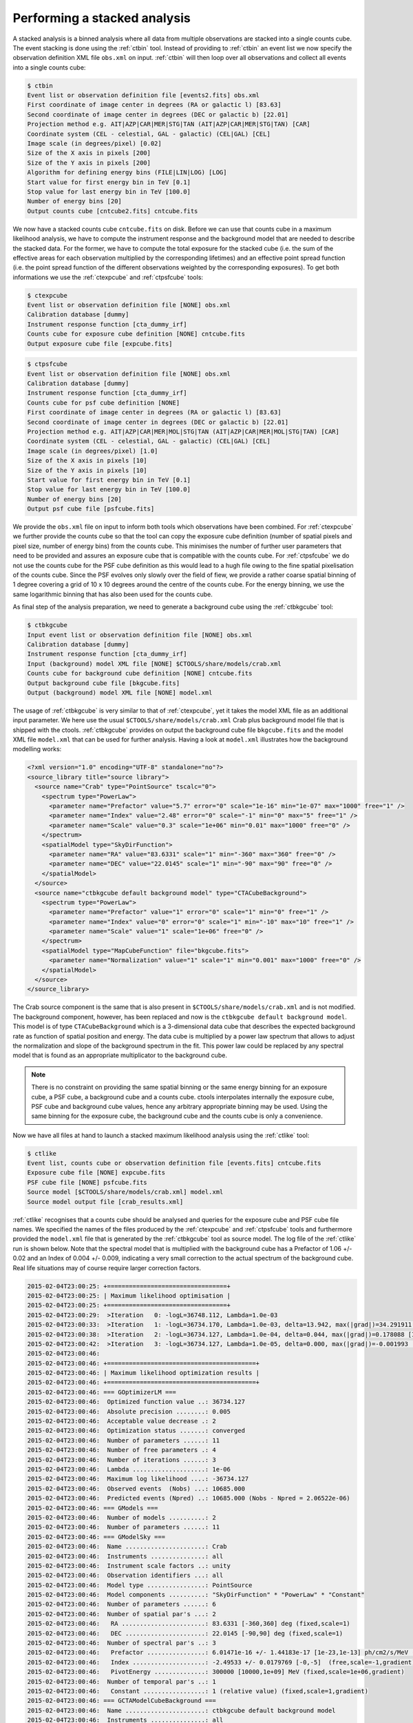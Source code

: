 .. _sec_stacked:

Performing a stacked analysis
~~~~~~~~~~~~~~~~~~~~~~~~~~~~~

A stacked analysis is a binned analysis where all data from multiple
observations are stacked into a single counts cube.
The event stacking is done using the :ref:`ctbin` tool.
Instead of providing to :ref:`ctbin` an event list we
now specify the observation definition XML file ``obs.xml`` 
on input.
:ref:`ctbin` will then loop over all observations and collect all events
into a single counts cube:

.. code-block:: bash

  $ ctbin
  Event list or observation definition file [events2.fits] obs.xml
  First coordinate of image center in degrees (RA or galactic l) [83.63] 
  Second coordinate of image center in degrees (DEC or galactic b) [22.01] 
  Projection method e.g. AIT|AZP|CAR|MER|STG|TAN (AIT|AZP|CAR|MER|STG|TAN) [CAR] 
  Coordinate system (CEL - celestial, GAL - galactic) (CEL|GAL) [CEL] 
  Image scale (in degrees/pixel) [0.02] 
  Size of the X axis in pixels [200] 
  Size of the Y axis in pixels [200] 
  Algorithm for defining energy bins (FILE|LIN|LOG) [LOG] 
  Start value for first energy bin in TeV [0.1] 
  Stop value for last energy bin in TeV [100.0] 
  Number of energy bins [20] 
  Output counts cube [cntcube2.fits] cntcube.fits

We now have a stacked counts cube ``cntcube.fits`` on disk.
Before we can use that counts cube in a maximum likelihood
analysis, we have to compute the instrument response and the
background model that are needed to describe the stacked data.
For the former, we have to compute the total exposure for the stacked
cube (i.e. the sum of the effective areas for each observation multiplied
by the corresponding lifetimes) and an effective point spread function
(i.e. the point spread function of the different observations weighted by
the corresponding exposures).
To get both informations we use the :ref:`ctexpcube` and 
:ref:`ctpsfcube` tools:

.. code-block:: bash

  $ ctexpcube
  Event list or observation definition file [NONE] obs.xml
  Calibration database [dummy] 
  Instrument response function [cta_dummy_irf] 
  Counts cube for exposure cube definition [NONE] cntcube.fits
  Output exposure cube file [expcube.fits]

.. code-block:: bash

  $ ctpsfcube
  Event list or observation definition file [NONE] obs.xml
  Calibration database [dummy] 
  Instrument response function [cta_dummy_irf] 
  Counts cube for psf cube definition [NONE] 
  First coordinate of image center in degrees (RA or galactic l) [83.63] 
  Second coordinate of image center in degrees (DEC or galactic b) [22.01] 
  Projection method e.g. AIT|AZP|CAR|MER|MOL|STG|TAN (AIT|AZP|CAR|MER|MOL|STG|TAN) [CAR] 
  Coordinate system (CEL - celestial, GAL - galactic) (CEL|GAL) [CEL] 
  Image scale (in degrees/pixel) [1.0] 
  Size of the X axis in pixels [10] 
  Size of the Y axis in pixels [10] 
  Start value for first energy bin in TeV [0.1] 
  Stop value for last energy bin in TeV [100.0] 
  Number of energy bins [20] 
  Output psf cube file [psfcube.fits]

We provide the ``obs.xml`` file on input to inform both tools which
observations have been combined.
For :ref:`ctexpcube` we further provide the counts cube so that the
tool can copy the exposure cube definition (number of spatial pixels
and pixel size, number of energy bins) from the counts cube.
This minimises the number of further user parameters that need to be
provided and assures an exposure cube that is compatible with the counts
cube.
For :ref:`ctpsfcube` we do not use the counts cube for the PSF cube
definition as this would lead to a hugh file owing to the fine spatial
pixelisation of the counts cube.
Since the PSF evolves only slowly over the field of fiew, we provide a
rather coarse spatial binning of 1 degree covering a grid of 10 x 10 
degrees around the centre of the counts cube.
For the energy binning, we use the same logarithmic binning that has
also been used for the counts cube.

As final step of the analysis preparation, we need to generate a
background cube using the :ref:`ctbkgcube` tool:

.. code-block:: bash

  $ ctbkgcube
  Input event list or observation definition file [NONE] obs.xml
  Calibration database [dummy] 
  Instrument response function [cta_dummy_irf] 
  Input (background) model XML file [NONE] $CTOOLS/share/models/crab.xml
  Counts cube for background cube definition [NONE] cntcube.fits
  Output background cube file [bkgcube.fits] 
  Output (background) model XML file [NONE] model.xml

The usage of :ref:`ctbkgcube` is very similar to that of :ref:`ctexpcube`,
yet it takes the model XML file as an additional input parameter.
We here use the usual ``$CTOOLS/share/models/crab.xml`` Crab plus
background model file that is shipped with the ctools.
:ref:`ctbkgcube` provides on output the background cube file
``bkgcube.fits`` and the model XML file ``model.xml`` that can
be used for further analysis.
Having a look at ``model.xml`` illustrates how the background
modelling works:

.. code-block:: xml

  <?xml version="1.0" encoding="UTF-8" standalone="no"?>
  <source_library title="source library">
    <source name="Crab" type="PointSource" tscalc="0">
      <spectrum type="PowerLaw">
        <parameter name="Prefactor" value="5.7" error="0" scale="1e-16" min="1e-07" max="1000" free="1" />
        <parameter name="Index" value="2.48" error="0" scale="-1" min="0" max="5" free="1" />
        <parameter name="Scale" value="0.3" scale="1e+06" min="0.01" max="1000" free="0" />
      </spectrum>
      <spatialModel type="SkyDirFunction">
        <parameter name="RA" value="83.6331" scale="1" min="-360" max="360" free="0" />
        <parameter name="DEC" value="22.0145" scale="1" min="-90" max="90" free="0" />
      </spatialModel>
    </source>
    <source name="ctbkgcube default background model" type="CTACubeBackground">
      <spectrum type="PowerLaw">
        <parameter name="Prefactor" value="1" error="0" scale="1" min="0" free="1" />
        <parameter name="Index" value="0" error="0" scale="1" min="-10" max="10" free="1" />
        <parameter name="Scale" value="1" scale="1e+06" free="0" />
      </spectrum>
      <spatialModel type="MapCubeFunction" file="bkgcube.fits">
        <parameter name="Normalization" value="1" scale="1" min="0.001" max="1000" free="0" />
      </spatialModel>
    </source>
  </source_library>

The Crab source component is the same that is also present in
``$CTOOLS/share/models/crab.xml`` and is not modified.
The background component, however, has been replaced and now is
the ``ctbkgcube default background model``.
This model is of type ``CTACubeBackground`` which is a 3-dimensional
data cube that describes the expected background rate as function
of spatial position and energy.
The data cube is multiplied by a power law spectrum that allows to adjust
the normalization and slope of the background spectrum in the fit.
This power law could be replaced by any spectral model that is found
as an appropriate multiplicator to the background cube.

.. note::

   There is no constraint on providing the same spatial binning or
   the same energy binning for an exposure cube, a PSF cube,
   a background cube and a counts cube.
   ctools interpolates internally the exposure cube, PSF cube and
   background cube values, hence any arbitrary appropriate binning may
   be used.
   Using the same binning for the exposure cube, the background cube and
   the counts cube is only a convenience.

Now we have all files at hand to launch a stacked maximum likelihood
analysis using the :ref:`ctlike` tool:

.. code-block:: bash

  $ ctlike
  Event list, counts cube or observation definition file [events.fits] cntcube.fits
  Exposure cube file [NONE] expcube.fits
  PSF cube file [NONE] psfcube.fits
  Source model [$CTOOLS/share/models/crab.xml] model.xml
  Source model output file [crab_results.xml]

:ref:`ctlike` recognises that a counts cube should be analysed and queries
for the exposure cube and PSF cube file names.
We specified the names of the files produced by the :ref:`ctexpcube` and
:ref:`ctpsfcube` tools and furthermore provided the ``model.xml`` file
that is generated by the :ref:`ctbkgcube` tool as source model.
The log file of the :ref:`ctlike` run is shown below.
Note that the spectral model that is multiplied with the background
cube has a Prefactor of 1.06 +/- 0.02 and an Index of 0.004 +/- 0.009,
indicating a very small correction to the actual spectrum of the background
cube.
Real life situations may of course require larger correction factors.

.. code-block:: xml

  2015-02-04T23:00:25: +=================================+
  2015-02-04T23:00:25: | Maximum likelihood optimisation |
  2015-02-04T23:00:25: +=================================+
  2015-02-04T23:00:29:  >Iteration   0: -logL=36748.112, Lambda=1.0e-03
  2015-02-04T23:00:33:  >Iteration   1: -logL=36734.170, Lambda=1.0e-03, delta=13.942, max(|grad|)=34.291911 [Index:8]
  2015-02-04T23:00:38:  >Iteration   2: -logL=36734.127, Lambda=1.0e-04, delta=0.044, max(|grad|)=0.178088 [Index:8]
  2015-02-04T23:00:42:  >Iteration   3: -logL=36734.127, Lambda=1.0e-05, delta=0.000, max(|grad|)=-0.001993 [Index:8]
  2015-02-04T23:00:46: 
  2015-02-04T23:00:46: +=========================================+
  2015-02-04T23:00:46: | Maximum likelihood optimization results |
  2015-02-04T23:00:46: +=========================================+
  2015-02-04T23:00:46: === GOptimizerLM ===
  2015-02-04T23:00:46:  Optimized function value ..: 36734.127
  2015-02-04T23:00:46:  Absolute precision ........: 0.005
  2015-02-04T23:00:46:  Acceptable value decrease .: 2
  2015-02-04T23:00:46:  Optimization status .......: converged
  2015-02-04T23:00:46:  Number of parameters ......: 11
  2015-02-04T23:00:46:  Number of free parameters .: 4
  2015-02-04T23:00:46:  Number of iterations ......: 3
  2015-02-04T23:00:46:  Lambda ....................: 1e-06
  2015-02-04T23:00:46:  Maximum log likelihood ....: -36734.127
  2015-02-04T23:00:46:  Observed events  (Nobs) ...: 10685.000
  2015-02-04T23:00:46:  Predicted events (Npred) ..: 10685.000 (Nobs - Npred = 2.06522e-06)
  2015-02-04T23:00:46: === GModels ===
  2015-02-04T23:00:46:  Number of models ..........: 2
  2015-02-04T23:00:46:  Number of parameters ......: 11
  2015-02-04T23:00:46: === GModelSky ===
  2015-02-04T23:00:46:  Name ......................: Crab
  2015-02-04T23:00:46:  Instruments ...............: all
  2015-02-04T23:00:46:  Instrument scale factors ..: unity
  2015-02-04T23:00:46:  Observation identifiers ...: all
  2015-02-04T23:00:46:  Model type ................: PointSource
  2015-02-04T23:00:46:  Model components ..........: "SkyDirFunction" * "PowerLaw" * "Constant"
  2015-02-04T23:00:46:  Number of parameters ......: 6
  2015-02-04T23:00:46:  Number of spatial par's ...: 2
  2015-02-04T23:00:46:   RA .......................: 83.6331 [-360,360] deg (fixed,scale=1)
  2015-02-04T23:00:46:   DEC ......................: 22.0145 [-90,90] deg (fixed,scale=1)
  2015-02-04T23:00:46:  Number of spectral par's ..: 3
  2015-02-04T23:00:46:   Prefactor ................: 6.01471e-16 +/- 1.44183e-17 [1e-23,1e-13] ph/cm2/s/MeV (free,scale=1e-16,gradient)
  2015-02-04T23:00:46:   Index ....................: -2.49533 +/- 0.0179769 [-0,-5]  (free,scale=-1,gradient)
  2015-02-04T23:00:46:   PivotEnergy ..............: 300000 [10000,1e+09] MeV (fixed,scale=1e+06,gradient)
  2015-02-04T23:00:46:  Number of temporal par's ..: 1
  2015-02-04T23:00:46:   Constant .................: 1 (relative value) (fixed,scale=1,gradient)
  2015-02-04T23:00:46: === GCTAModelCubeBackground ===
  2015-02-04T23:00:46:  Name ......................: ctbkgcube default background model
  2015-02-04T23:00:46:  Instruments ...............: all
  2015-02-04T23:00:46:  Instrument scale factors ..: unity
  2015-02-04T23:00:46:  Observation identifiers ...: all
  2015-02-04T23:00:46:  Model type ................: "MapCubeFunction" * "PowerLaw" * "Constant"
  2015-02-04T23:00:46:  Number of parameters ......: 5
  2015-02-04T23:00:46:  Number of spatial par's ...: 1
  2015-02-04T23:00:46:   Normalization ............: 1 [0.001,1000]  (fixed,scale=1,gradient)
  2015-02-04T23:00:46:  Number of spectral par's ..: 3
  2015-02-04T23:00:46:   Prefactor ................: 1.05876 +/- 0.0178132 [0,infty[ ph/cm2/s/MeV (free,scale=1,gradient)
  2015-02-04T23:00:46:   Index ....................: 0.00396962 +/- 0.00881842 [-10,10]  (free,scale=1,gradient)
  2015-02-04T23:00:46:   PivotEnergy ..............: 1e+06 MeV (fixed,scale=1e+06,gradient)
  2015-02-04T23:00:46:  Number of temporal par's ..: 1
  2015-02-04T23:00:46:   Constant .................: 1 (relative value) (fixed,scale=1,gradient)
  2015-02-04T23:00:46: 
  2015-02-04T23:00:46: +==============+
  2015-02-04T23:00:46: | Save results |
  2015-02-04T23:00:46: +==============+
  2015-02-04T23:00:46: 
  2015-02-04T23:00:46: Application "ctlike" terminated after 43 wall clock seconds, consuming 21.5624 seconds of CPU time.

